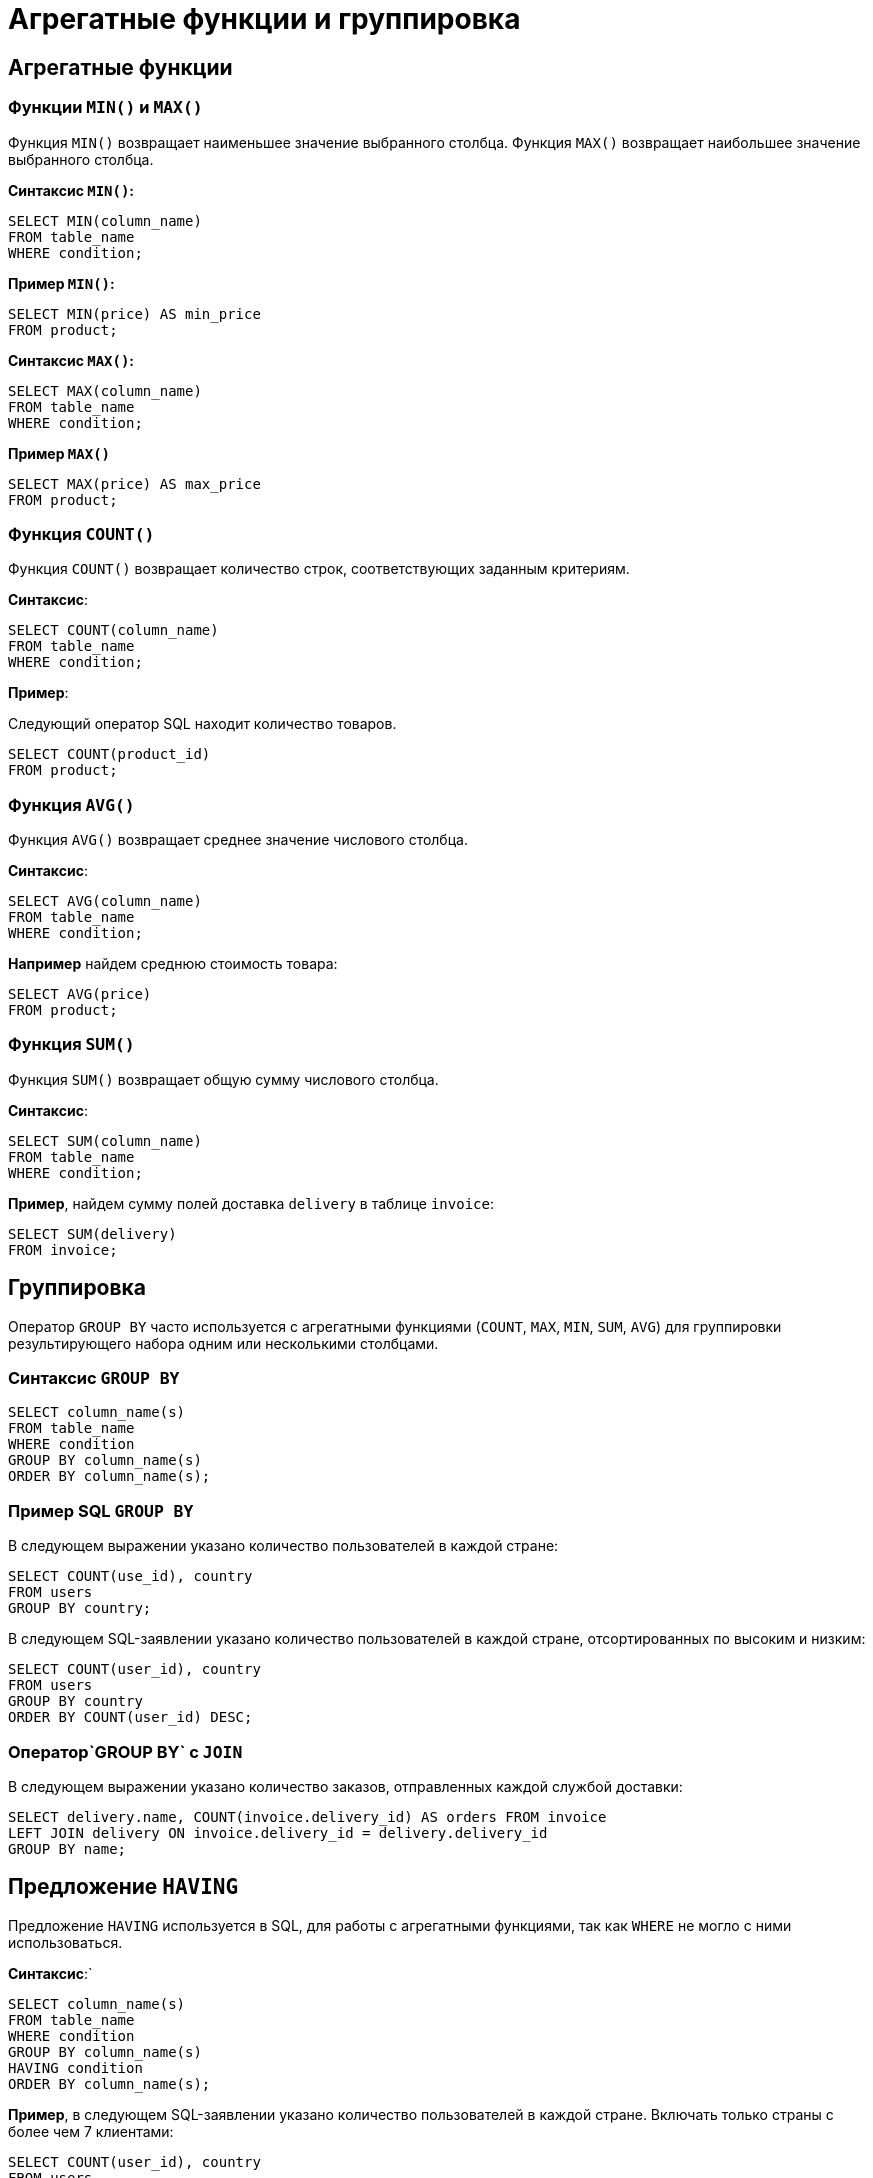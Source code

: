 = Агрегатные функции и группировка

== Агрегатные функции

=== Функции `MIN()` и `MAX()`

Функция `MIN()` возвращает наименьшее значение выбранного столбца. Функция `MAX()` возвращает наибольшее значение выбранного столбца.

*Синтаксис `MIN()`:*

[source,sql]
----
SELECT MIN(column_name)
FROM table_name
WHERE condition;
----

*Пример `MIN()`:*

[source,sql]
----
SELECT MIN(price) AS min_price
FROM product;
----

*Синтаксис `MAX()`:*

[source,sql]
----
SELECT MAX(column_name)
FROM table_name
WHERE condition;
----

*Пример `MAX()`*

[source,sql]
----
SELECT MAX(price) AS max_price
FROM product;
----

=== Функция `COUNT()`

Функция `COUNT()` возвращает количество строк, соответствующих заданным критериям.

*Синтаксис*:

[source,sql]
----
SELECT COUNT(column_name)
FROM table_name
WHERE condition;
----

*Пример*:

Следующий оператор SQL находит количество товаров.

[source,sql]
----
SELECT COUNT(product_id)
FROM product;
----

=== Функция `AVG()`

Функция `AVG()` возвращает среднее значение числового столбца.

*Синтаксис*:

[source,sql]
----
SELECT AVG(column_name)
FROM table_name
WHERE condition;
----

*Например* найдем среднюю стоимость товара:

[source,sql]
----
SELECT AVG(price)
FROM product;
----

=== Функция `SUM()`

Функция `SUM()` возвращает общую сумму числового столбца.

*Синтаксис*:

[source,sql]
----
SELECT SUM(column_name)
FROM table_name
WHERE condition;
----

*Пример*, найдем сумму полей доставка `delivery` в таблице `invoice`:

[source,sql]
----
SELECT SUM(delivery)
FROM invoice;
----

== Группировка

Оператор `GROUP BY` часто используется с агрегатными функциями (`COUNT`, `MAX`, `MIN`, `SUM`, `AVG`) для группировки результирующего набора одним или несколькими столбцами.

=== Синтаксис `GROUP BY`

[source,sql]
----
SELECT column_name(s)
FROM table_name
WHERE condition
GROUP BY column_name(s)
ORDER BY column_name(s);
----

=== Пример SQL `GROUP BY`

В следующем выражении указано количество пользователей в каждой стране:

[source,sql]
----
SELECT COUNT(use_id), country
FROM users
GROUP BY country;
----

В следующем SQL-заявлении указано количество пользователей в каждой стране, отсортированных по высоким и низким:

[source,sql]
----
SELECT COUNT(user_id), country
FROM users
GROUP BY country
ORDER BY COUNT(user_id) DESC;
----

=== Оператор`GROUP BY` с `JOIN`

В следующем выражении указано количество заказов, отправленных каждой службой доставки:

[source,sql]
----
SELECT delivery.name, COUNT(invoice.delivery_id) AS orders FROM invoice
LEFT JOIN delivery ON invoice.delivery_id = delivery.delivery_id
GROUP BY name;
----

== Предложение `HAVING`

Предложение `HAVING` используется в SQL, для работы с агрегатными функциями, так как `WHERE` не могло с ними использоваться.

*Синтаксис*:`
[source,sql]
----
SELECT column_name(s)
FROM table_name
WHERE condition
GROUP BY column_name(s)
HAVING condition
ORDER BY column_name(s);
----

*Пример*, в следующем SQL-заявлении указано количество пользователей в каждой стране. Включать только страны с более чем 7 клиентами:

[source,sql]
----
SELECT COUNT(user_id), country
FROM users
GROUP BY country
HAVING COUNT(user_id) > 7;
----

В следующем SQL-заявлении указано количество пользователей в каждой стране, отсортированные по высоким и низким.

[source,sql]
----
SELECT COUNT(user_id), country
FROM users
GROUP BY country
HAVING COUNT(user_id) > 7
ORDER BY COUNT(user_id) DESC;
----

